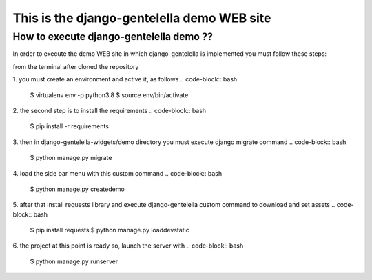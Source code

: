 ===============
This is the django-gentelella demo WEB site
===============


How to execute django-gentelella demo ??
----------------

In order to execute the demo WEB site in which django-gentelella is implemented you must follow these steps:

from the terminal after cloned the repository

1. you must create an environment and active it, as follows
.. code-block:: bash

   $ virtualenv env -p python3.8
   $ source env/bin/activate

2. the second step is to install the requirements
.. code-block:: bash

   $ pip install -r requirements

3. then in django-gentelella-widgets/demo directory you must execute django migrate command
.. code-block:: bash

   $ python manage.py migrate

4. load the side bar menu with this custom command
.. code-block:: bash

   $ python manage.py createdemo

5. after that install requests library and execute django-gentelella custom command to download and set assets
.. code-block:: bash

   $ pip install requests
   $ python manage.py loaddevstatic

6. the project at this point is ready so, launch the server with
.. code-block:: bash

   $ python manage.py runserver
